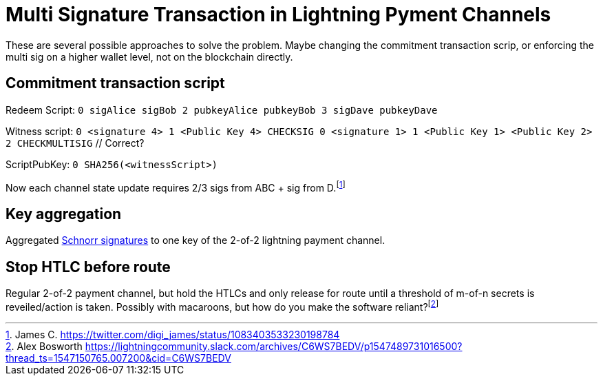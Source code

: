 = Multi Signature Transaction in Lightning Pyment Channels


These are several possible approaches to solve the problem. Maybe changing the commitment transaction scrip, or enforcing the  multi sig on a higher wallet level, not on the blockchain directly.

== Commitment transaction script


Redeem Script: `0 sigAlice sigBob 2 pubkeyAlice pubkeyBob 3 sigDave pubkeyDave` 

Witness script: `0 <signature 4> 1 <Public Key 4> CHECKSIG 0 <signature 1> 1 <Public Key 1> <Public Key 2> 2 CHECKMULTISIG` // Correct?

ScriptPubKey: `0 SHA256(<witnessScript>)`

Now each channel state update requires 2/3 sigs from ABC + sig from D.footnote:[James C. https://twitter.com/digi_james/status/1083403533230198784]

== Key aggregation


Aggregated link:/Research.asciidoc/#schnorr[Schnorr signatures] to one key of the 2-of-2 lightning payment channel.

== Stop HTLC before route

Regular 2-of-2 payment channel, but hold the HTLCs and only release for route until a threshold of m-of-n secrets is reveiled/action is taken. Possibly with macaroons, but how do you make the software reliant?footnote:[Alex Bosworth https://lightningcommunity.slack.com/archives/C6WS7BEDV/p1547489731016500?thread_ts=1547150765.007200&cid=C6WS7BEDV]